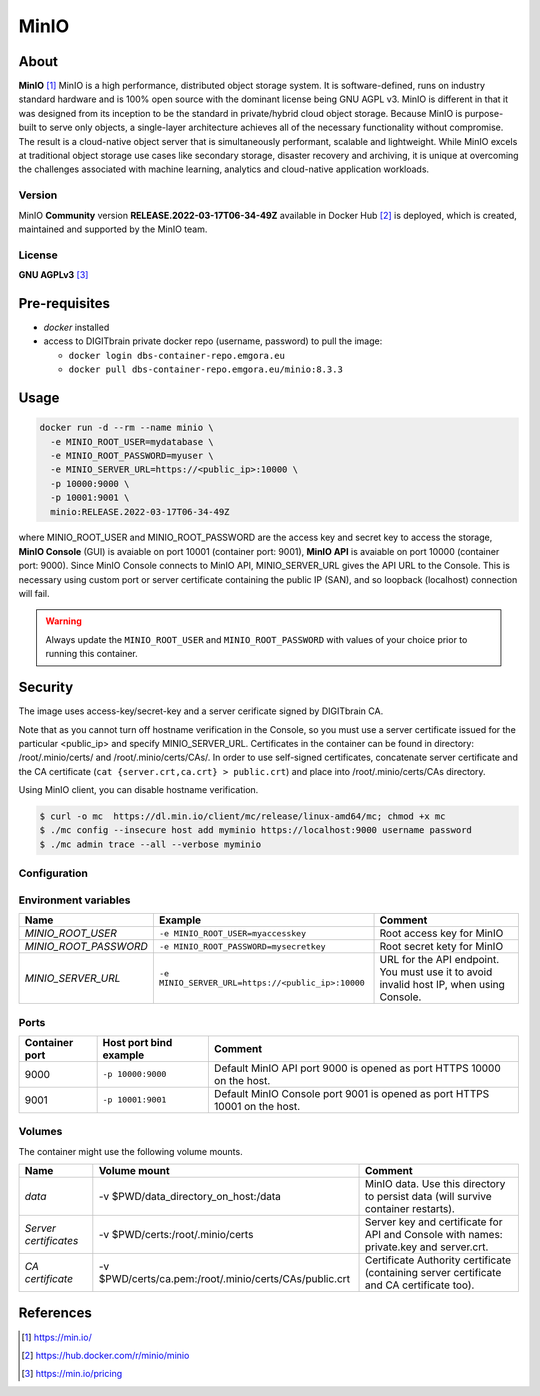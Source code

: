 ================
MinIO
================

About
=====

**MinIO** [1]_ MinIO is a high performance, distributed object storage system. It is software-defined, runs on industry standard hardware and is 100% open source with the dominant license being GNU AGPL v3. MinIO is different in that it was designed from its inception to be the standard in private/hybrid cloud object storage. Because MinIO is purpose-built to serve only objects, a single-layer architecture achieves all of the necessary functionality without compromise. The result is a cloud-native object server that is simultaneously performant, scalable and lightweight. While MinIO excels at traditional object storage use cases like secondary storage, disaster recovery and archiving, it is unique at overcoming the challenges associated with machine learning, analytics and cloud-native application workloads.

Version
-------
MinIO **Community** version **RELEASE.2022-03-17T06-34-49Z** 
available in Docker Hub [2]_ is deployed, 
which is created, maintained and supported by the MinIO team. 

License
-------
**GNU AGPLv3** [3]_

Pre-requisites
==============

* *docker* installed
* access to DIGITbrain private docker repo (username, password) to pull the image:
  
  - ``docker login dbs-container-repo.emgora.eu``
  - ``docker pull dbs-container-repo.emgora.eu/minio:8.3.3``

Usage
=====

.. code-block:: bash

  docker run -d --rm --name minio \
    -e MINIO_ROOT_USER=mydatabase \
    -e MINIO_ROOT_PASSWORD=myuser \
    -e MINIO_SERVER_URL=https://<public_ip>:10000 \
    -p 10000:9000 \
    -p 10001:9001 \
    minio:RELEASE.2022-03-17T06-34-49Z

where MINIO_ROOT_USER and MINIO_ROOT_PASSWORD are the access key and secret key to access the storage,
**MinIO Console** (GUI) is avaiable on port 10001 (container port: 9001),
**MinIO API** is avaiable on port 10000 (container port: 9000). Since MinIO Console
connects to MinIO API, MINIO_SERVER_URL gives the API URL to the Console.
This is necessary using custom port or server certificate containing the public IP (SAN),
and so loopback (localhost) connection will fail.

.. warning::
  Always update the ``MINIO_ROOT_USER`` and ``MINIO_ROOT_PASSWORD`` with values of your choice
  prior to running this container.


Security
========
The image uses access-key/secret-key and a server cerificate signed by DIGITbrain CA.

Note that as you cannot turn off hostname verification in the Console, so
you must use a server certificate issued for the particular <public_ip> and specify MINIO_SERVER_URL.
Certificates in the container can be found in directory: /root/.minio/certs/ and /root/.minio/certs/CAs/.
In order to use self-signed certificates, concatenate server certificate and the 
CA certificate (``cat {server.crt,ca.crt} > public.crt``) and place into /root/.minio/certs/CAs directory.

Using MinIO client, you can disable hostname verification.

.. code-block:: bash

  $ curl -o mc  https://dl.min.io/client/mc/release/linux-amd64/mc; chmod +x mc
  $ ./mc config --insecure host add myminio https://localhost:9000 username password
  $ ./mc admin trace --all --verbose myminio


Configuration
-------------

Environment variables
---------------------
.. list-table:: 
   :header-rows: 1

   * - Name
     - Example
     - Comment
   * - *MINIO_ROOT_USER*
     - ``-e MINIO_ROOT_USER=myaccesskey``
     - Root access key for MinIO
   * - *MINIO_ROOT_PASSWORD*
     - ``-e MINIO_ROOT_PASSWORD=mysecretkey``
     - Root secret kety for MinIO
   * - *MINIO_SERVER_URL*
     - ``-e MINIO_SERVER_URL=https://<public_ip>:10000``
     - URL for the API endpoint. You must use it to avoid invalid host IP, when using Console.
  
Ports
-----
.. list-table:: 
  :header-rows: 1

  * - Container port
    - Host port bind example
    - Comment
  * - 9000
    - ``-p 10000:9000``
    - Default MinIO API port 9000 is opened as port HTTPS 10000 on the host.
  * - 9001
    - ``-p 10001:9001``
    - Default MinIO Console port 9001 is opened as port HTTPS 10001 on the host.


Volumes
-------

The container might use the following volume mounts.

.. list-table:: 
   :header-rows: 1

   * - Name
     - Volume mount
     - Comment
   * - *data*    
     - -v $PWD/data_directory_on_host:/data  
     - MinIO data. Use this directory to persist data (will survive container restarts).
   * - *Server certificates*    
     - -v $PWD/certs:/root/.minio/certs  
     - Server key and certificate for API and Console with names: private.key and server.crt.
   * - *CA certificate*    
     - -v $PWD/certs/ca.pem:/root/.minio/certs/CAs/public.crt  
     - Certificate Authority certificate (containing server certificate and CA certificate too).
   
References
==========

.. [1] https://min.io/

.. [2] https://hub.docker.com/r/minio/minio

.. [3] https://min.io/pricing
